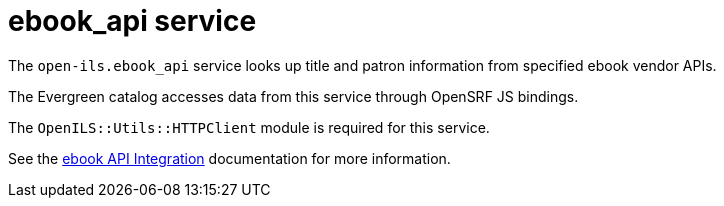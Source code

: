 = ebook_api service =

The `open-ils.ebook_api` service looks up title and
patron information from specified ebook vendor APIs.

The Evergreen catalog accesses data from this service
through OpenSRF JS bindings.

The `OpenILS::Utils::HTTPClient` module is required
for this service.

See the xref:admin:ebook_api.adoc[ebook API Integration] documentation for more information.

